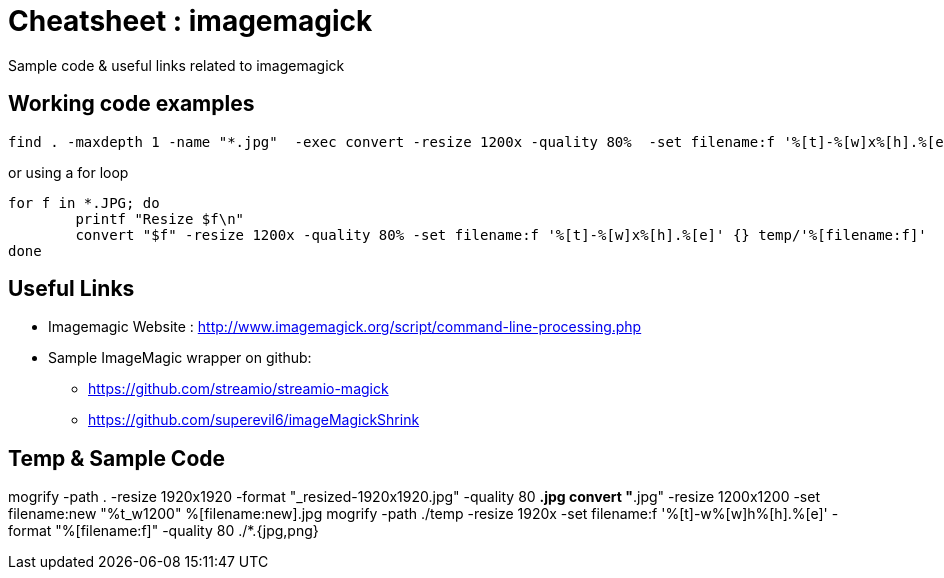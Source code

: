 
= Cheatsheet : imagemagick
Sample code & useful links related to imagemagick


== Working code examples
```
find . -maxdepth 1 -name "*.jpg"  -exec convert -resize 1200x -quality 80%  -set filename:f '%[t]-%[w]x%[h].%[e]' {} temp/'%[filename:f]' \;
```

or using a for loop

[source,bash]
```
for f in *.JPG; do
    	printf "Resize $f\n"
 	convert "$f" -resize 1200x -quality 80% -set filename:f '%[t]-%[w]x%[h].%[e]' {} temp/'%[filename:f]'
done

```


== Useful Links
- Imagemagic Website :
http://www.imagemagick.org/script/command-line-processing.php
- Sample ImageMagic wrapper on github:
** https://github.com/streamio/streamio-magick
** https://github.com/superevil6/imageMagickShrink




== Temp & Sample Code

mogrify -path . -resize 1920x1920 -format "_resized-1920x1920.jpg" -quality 80 *.jpg
convert "*.jpg" -resize 1200x1200 -set filename:new "%t_w1200" %[filename:new].jpg
mogrify -path ./temp -resize 1920x -set filename:f '%[t]-w%[w]h%[h].%[e]' -format "%[filename:f]" -quality 80 ./*.{jpg,png}
